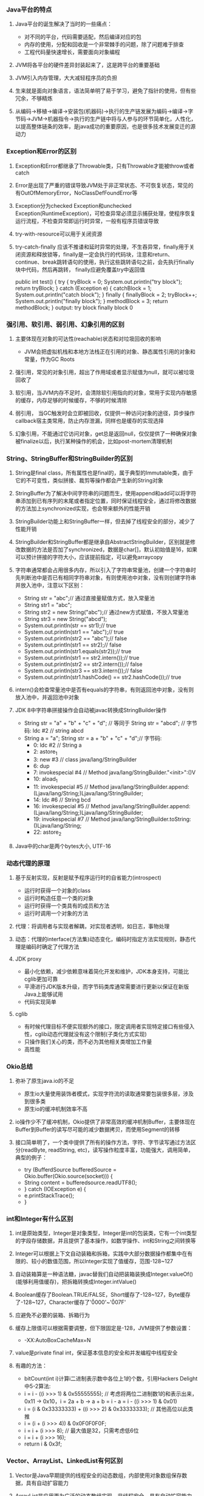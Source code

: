 *** Java平台的特点
**** Java平台的诞生解决了当时的一些痛点：
     - 对不同的平台，代码需要适配，然后编译对应的包
     - 内存的使用，分配和回收是一个非常棘手的问题，除了问题难于排查
     - 工程代码量快速增长，需要面向对象编程
**** JVM将各平台的硬件差异封装起来了，这是跨平台的重要基础
**** JVM引入内存管理，大大减轻程序员的负担
**** 生来就是面向对象语言，语法简单明了易于学习，避免了指针的使用，但有些冗余，不够精炼
**** 从编码->移植->编译->安装包(机器码)->执行的生产链发展为编码->编译->字节码->JVM->机器指令->执行的生产链中将与人参与的环节简单化，人性化，以提高整体链条的效率，是java成功的重要原因，也是很多技术发展变迁的源动力
*** Exception和Error的区别
**** Exception和Error都继承了Throwable类，只有Throwable才能被throw或者catch
**** Error是出现了严重的错误导致JVM处于非正常状态、不可恢复状态，常见的有OutOfMemoryError，NoClassDefFoundError等
**** Exception分为checked Exception和unchecked Exception(RuntimeException)，可检查异常必须显示捕获处理，使程序恢复运行流程，不检查异常即运行时异常，一般有程序员错误导致
**** try-with-resource可以用于关闭资源
**** try-catch-finally 应该不推诿和延时异常的处理，不生吞异常，finally用于关闭资源和释放锁等，finally是一定会执行的代码块，注意和return、continue、break跳转语句的使用，执行这些跳转语句之前，会先执行finally块中代码，然后再跳转， finally应避免覆盖try中返回值
     public int test() {                     
       try {                                 
         tryBlock = 0;                       
         System.out.println("try block");    
	 return tryBlock;                    
       } catch (Exception e) {               
         catchBlock = 1;                     
	 System.out.println("catch block");  
       } finally {                           
         finallyBlock = 2;                   
         tryBlock++;                         
	 System.out.println("finally block");
       }                                     
       methodBlock = 3;                      
       return methodBlock;                   
     }                                       
     output:
       try block
       finally block
       0
*** 强引用、软引用、弱引用、幻象引用的区别
**** 主要体现在对象的可达性(reachable)状态和对垃圾回收的影响
     - JVM会把虚拟机栈和本地方法栈正在引用的对象、静态属性引用的对象和常量，作为GC Roots
**** 强引用，常见的对象引用，超出了作用域或者显示赋值为null，就可以被垃圾回收了
**** 软引用，当JVM内存不足时，会清除软引用指向的对象，常用于实现内存敏感的缓存，内存足够的时候缓存，不够的时候清除
**** 弱引用， 当GC触发时会立即被回收，仅提供一种访问对象的途径，异步操作callback宿主类常用，防止内存泄漏，同样也是缓存的实现选择
**** 幻象引用，不能通过它访问对象，get总是返回null，仅仅提供了一种确保对象被finalize以后，执行某种操作的机会，比如post-mortem清理机制
*** String、StringBuffer和StringBuilder的区别
**** String是final class，所有属性也是final的，属于典型的Immutable类，由于它的不可变性，类似拼接、裁剪等操作都会产生新的String对象
**** StringBuffer为了解决中间字符串的问题而生，使用append和add可以将字符串添加到已有序列的末尾或者指定位置，同时保证线程安全，通过将修改数据的方法加上synchronized实现，也会带来额外的性能开销
**** StringBuilder功能上和StringBuffer一样，但去掉了线程安全的部分，减少了性能开销
**** StringBuilder和StringBuffer都是继承自AbstractStringBuilder，区别就是修改数据的方法是否加了synchronized，数据是char[]，默认初始值是16，如果可以预计拼接的字符大小，应该提前指定，可以避免arraycopy
**** 字符串通常都会占用很多内存，所以引入了字符串常量池，创建一个字符串时先判断池中是否已有相同字符串对象，有则使用池中对象，没有则创建字符串并放入池中，注意以下区别：
     - String str = "abc";// 通过直接量赋值方式，放入常量池
     - String str1 = "abc";
     - String str2 = new String("abc");// 通过new方式赋值，不放入常量池
     - String str3 = new String("abcd");
     - System.out.println(str == str1);// true
     - System.out.println(str1 == "abc");// true
     - System.out.println(str2 == "abc");// false
     - System.out.println(str1 == str2);// false
     - System.out.println(str1.equals(str2));// true
     - System.out.println(str1 == str2.intern());// true
     - System.out.println(str2 == str2.intern());// false
     - System.out.println(str3 == str3.intern());// false
     - System.out.println(str1.hashCode() == str2.hashCode());// true
**** intern()会检查常量池中是否有equals的字符串，有则返回池中对象，没有则放入池中，并返回池中对象
**** JDK 8中字符串拼接操作会自动被javac转换成StringBuilder操作
     - String str = "a" + "b" + "c" + "d"; // 等同于 String str = "abcd";
       // 字节码: ldc #2  // string abcd
     - String a = "a"; String str = a + "b" + "c" + "d";// 字节码:
       -  0: ldc           #2              // String a
       -  2: astore_1
       -  3: new           #3              // class java/lang/StringBuilder
       -  6: dup
       -  7: invokespecial #4              // Method java/lang/StringBuilder."<init>":()V
       - 10: aload_1
       - 11: invokespecial #5              // Method java/lang/StringBuilder.append:(Ljava/lang/String;)Ljava/lang/StringBuilder;
       - 14: ldc           #6              // String bcd
       - 16: invokespecial #5              // Method java/lang/StringBuilder.append:(Ljava/lang/String;)Ljava/lang/StringBuilder;
       - 19: invokespecial #7              // Method java/lang/StringBuilder.toString:()Ljava/lang/String;
       - 22: astore_2
**** Java中的char是两个bytes大小, UTF-16
*** 动态代理的原理
**** 基于反射实现，反射是赋予程序运行时的自省能力(introspect)
     - 运行时获得一个对象的class
     - 运行时构造任意一个类的对象
     - 运行时获得一个类具有的成员和方法
     - 运行时调用一个对象的方法
**** 代理：将调用者与实现者解耦，对实现者透明，如日志，事物处理
**** 动态：代理的interface(方法集)动态变化，编码时指定方法实现规则，静态代理是编码时确定了代理方法
**** JDK proxy
     - 最小化依赖，减少依赖意味着简化开发和维护，JDK本身支持，可能比cglib更加可靠
     - 平滑进行JDK版本升级，而字节码类库通常需要进行更新以保证在新版Java上能够试用
     - 代码实现简单
**** cglib
     - 有时候代理目标不便实现额外的接口，限定调用者实现特定接口有些侵入性，cglib动态代理就没有这个限制(子类化方式实现)
     - 只操作我们关心的类，而不必为其他相关类增加工作量
     - 高性能
*** Okio总结
**** 弥补了原生java.io的不足
     - 原生io大量使用装饰者模式，实现字符流的读取通常要包装很多层，涉及到很多类
     - 原生io的缓冲机制效率不高
**** io操作少不了缓冲机制，Okio提供了非常高效的缓冲机制Buffer，主要体现在Buffer到Buffer的读写尽可能的减少数据拷贝，而使用Segment的转移
**** 接口简单明了，一个类中提供了所有的操作方法，字符、字节读写通过方法区分(readByte, readString, etc)，读写操作粒度丰富，功能强大，调用简单，典型的例子：
     - try (BufferdSource bufferedSource = Okio.buffer(Okio.source(socket))) {
     -   String content = bufferedsource.readUTF8();
     - } catch (IOException e) {
     -   e.printStackTrace();
     - }
*** int和Integer有什么区别
**** int是原始类型，Integer是对象类型，Integer是int的包装类，它有一个int类型的字段存储数据，并且提供了基本操作，如数学操作、int和String之间转换等
**** Integer可以根据上下文自动装箱和拆箱，实践中大部分数据操作都集中在有限的、较小的数值范围，所以Integer实现了值缓存，范围-128~127
**** 自动装箱算是一种语法糖，javac替我们自动把装箱装换成Integer.valueOf()(能够利用值缓存)，把拆箱转换成Integer.intValue()
**** Boolean缓存了Boolean.TRUE/FALSE，Short缓存了-128~127，Byte缓存了-128~127，Character缓存了'\u0000'~'\u007F'
**** 应避免不必要的装箱、拆箱行为
**** 缓存上限值可以根据需要调整，但下限固定是-128，JVM提供了参数设置：
     - -XX:AutoBoxCacheMax=N
**** value是private final int，保证基本信息的安全和并发编程中线程安全
**** 有趣的方法：
     - bitCount(int i)计算i二进制表示数中各位上1的个数，引用Hackers Delight中5-2算法:
     - i = i - ((i >>> 1) & 0x55555555); // 考虑将两位二进制数1的和表示出来，0x11 -> 0x10，i = 2a + b -> a + b = i - a = i - ((i >>> 1) & 0x01)
     - i = (i & 0x33333333) + ((i >>> 2) & 0x33333333); // 其他高位以此类推
     - i = (i + (i >>> 4)) & 0x0F0F0F0F;
     - i = i + (i >>> 8); // 最大值是32，只需考虑低6位
     - i = i + (i >>> 16);
     - return i & 0x3f;
*** Vector、ArrayList、LinkedList有何区别
**** Vector是Java早期提供的线程安全的动态数组，内部使用对象数组保存数据，具有自动扩容能力
**** ArrayList是应用更为广泛的动态数组实现，非线程安全，具有自动扩容能力，(初始大小是0，add一个元素后是10)，ArrayList扩容增加50%，Vector增加1倍
**** LinkedList是双向链表，不需要扩容，非线程安全
**** Vector和ArrayList作为动态数组，内部元素以数组形式顺序存储，所以非常适合随机访问的场合，除了尾部插入和删除元素，往往性能比较差，往中间插入一个元素，需要移动后续所有元素
**** LinkedList进行节点插入、删除却要高效的多，但是随机访问性能要比动态数组慢
*** HashTable、HashMap、TreeMap、LinkedHashMap有何区别
**** HashTable是早期Java提供的哈希表实现，本身同步，不支持null键和值，initialCapacity=11，loadFactor=0.75，rehash之后newCapacity=(oldCapacity << 1) + 1，HashMap扩容后为原来2倍
**** HashMap是应用更为广泛的哈希表实现，行为大致和HashTable一致，主要区别在于HashMap非同步，支持null键和值，通常情况下，HashMap进行put和get可以达到常数时间的性能，所以它是绝大部分利用键值对存储场景的首选
**** HashMap的initialCapacity=16，loadFactor=0.75
**** TreeMap则是基于红黑树的一种提供顺序访问的Map，和HashMap不同，它的get、put、remove之类的操作都是O(logn)的时间复杂度，具体顺序可以由指定的Comparator来决定，或者根据键的自然顺序来判断
**** HashMap并发环境可能出现无限循环(桶内的链表变成了环形链表导致, resize并发导致)
**** HashMap的性能表现非常依赖于哈希码的有效性，所以hashCode和equals的一些基本约定：
     - equals相等，hashCode一定要相等
     - 重写了hashCode也要重写equals
     - hashCode需要保持一致性，状态改变返回的哈希值仍然要一致
     - equals的对称、反射、传递等特性
**** HashMap的hash(Object key):
     - int h;
     - return (key == null) ? 0 : (h = key.hashCode()) ^ (h >>> 16); // 将高位数据与低位数据合并，可以有效减少碰撞
     - index = (tab.length - ) & hash;
**** ConcurrentHashMap基于lock实现锁分段技术，首先将数据分段，为每个段分配一把锁，当一个线程占用锁访问其中一段数据时，其他段的数据也能被其他线程访问，ConcurrentHashmap不仅保证了多线程环境下的数据访问安全性，性能上也有长足的提升
**** TODO 红黑树
**** LinkedHashMap基于HashMap实现，提供了插入顺序和访问顺序功能，通过accessOrder设置，通过双链表自身维护了访问的顺序，提供原生LRUCache功能实现
*** 如何保证集合是线程安全的?ConcurrentHashMap如何实现高效的线程安全?
**** Java提供了不同层面的线程安全支持。传统集合框架内部，除了HashTable等同步容器，还提供了同步包装器(Synchronized Wrapper)，我们可以调用Collections工具类提供的包装方法，获取一个同步容器(i.e: Collections.synchronizedMap etc)，但非常粗粒度的方式(利用自身作mutex)，性能低下
**** 并发包提供的线程安全容器类
     - 各种并发容器，ConcurrentHashMap、CopyOnWriteArrayList
     - 各种线程安全队列(Queue/Deque)，ArrayBlockingQueue、SynchronousQueue
     - 各种有序容器的线程安全版本
**** 利用Unsafe的CAS(Compare and swap，CPU原子指令)实现无锁并发机制(free-lock)，线程更新时判断内存值是否与期望值一致，若是说明没有其他线程修改过，则更新新值，否则返回失败，重试进行，直至成功，最重要的是CAS是CPU原子指令，CAS操作通常配合while无限循环
*** Java提供了哪些io方式?NIO如何实现多路复用?
**** 传统java.io基于流模型实现，提供输入输出流，读取写入字节或字符流，属于同步阻塞io，缺点是io效率和扩展性存在局限性
**** Java1.4引入NIO框架，提供了Channel、Selector、Buffer等新的抽象，可以构建多路复用、同步非阻塞IO程序，同时提供了更接近操作系统底层的高性能数据操作方式
**** Java7中，NIO进一步改进，也就是NIO2，引入了异步非阻塞IO，基于事件和回调机制
**** select模式是使用一个线程做监听，而bio每次来一个链接都要做线程切换，所以节省的时间在线程切换上
**** Selector管理channel，channel关心一种事件，当channel接受到某事件时，selector.select()方法会被通知，进而处理IO操作
**** Linux上依赖epoll机制，windows依赖iocp
*** ThreadPoolExecutor的理解
**** 参数意义:
     - corePoolSize: 核心Worker线程的数量，可以理解为长期驻留的线程数目（除非设置了allowCoreThreadTimeOut）
     - maximumPoolSize: 线程池最大Worker线程的数量，就是线程不够时能够创建最大线程数
     - keepAliveTime: Worker线程结束之前的空闲时间
     - unit: 时间的单位
     - workQueue: 存放Runnable的阻塞队列
     - threadFactory: 创建线程的工厂
     - handler: 不能接受Runnable时的拒绝策略
**** 执行规则:
     1. 若currentThreadCount < corePoolSize 创建core线程，core线程会立即执行；
     2. 若currentThreadCount >= corePoolSize 放入阻塞队列；
     3. 队列已满后，若currentThreadCount < maximumPoolSize 创建新的线程。
**** 为什么能够复用线程?以及空闲超时的原理?
     提交任务Runnable后，线程池会创建一个Worker线程，线程中while循环执行任务，线程执行完当前任务后，会从等待队列里获取一个任务并执行，如此就避免了重复创建线程，实际是一个线程执行多个runnable， 线程的超时由队列的超时操作实现。
**** Thread和Runnable的理解
     Runnable通常代表具体的业务逻辑，Thread代表操作系统线程的调度管理，早起java线程api将业务逻辑和线程创建调度管理混在一起，极为不便，就像HTTP请求还要处理TCP握手一样，很多框架的存在的意义也在于此，例如OKHTTP，用户用接口定义请求，然后执行，透明化HTTPS的细节
**** Executors常用线程池配置
     1. newCachedThreadPool(), 通常用来处理大量短时间的工作任务，特点：试图缓存线程并重用，当无线程可用时，创建新的线程执行任务；线程闲置60S后，自动移出线程池，长时间闲置不会消耗资源，corePoolSize为0，SynchronousQueue作为工作队列;
     2. newFixedThreadPool(int nThreads), 重用指定数目(nThreads)的线程，使用LinkedBlockingQueue作为工作队列，任何时候最多只有nThreads个线程是活动的，任务超过nThreads后，任务会在工作队列中等待空闲线程，如果有工作线程退出，将会有新的线程被创建，以补足nThreads数目；
     3. newSingleThreadExecutor(), 它创建的是ScheduledExecutorService，支持定时或周期性的工作调度，工作线程数目限制为1，所以任务都是被顺序执行，最多只会有一个任务处于活动状态，并且不允许改变线程池实例，避免改变线程数目；
     4. newScheduledThreadPool(int corePoolSize), 同样是ScheduledExecutorService, 区别是会保持corePoolSize个工作线程;
**** 线程池大小选择策略
     1. 如果我们的任务主要是计算，那么意味着CPU的处理能力是稀缺资源，我们不能够通过增大线程数提高计算能力，因为线程越多，上下文切换的开销也越大，通常建议按照CPU核的数目N或N+1；
     2. 如果是等待较多的任务，如I/O操作比较多，可以参考Brain Goetz推荐的计算方法：线程数 = CPU核数 x (1 + 平均等待时间/平均工作时间);
     3. 实际可能受到各种系统资源限制影响，需要结合其他资源的使用，合理调整线程数量;
*** Synchronized和ReentrantLock有什么区别？
    1. Synchronized是Java内建同步机制，提供了互斥的语义和可见性，一个线程获取锁，其他试图获取锁的线程只能等待或阻塞
    2. ReentrantLock是再入锁，语义和Synchronized基本相同，通过调用lock方法获取锁，书写灵活，一般配合try-catch-finally，并在finally中调用unlock释放锁，当线程已获取了锁，lock方法会立即返回
    3. Reentrantlock提供更细粒度的同步操作，可以提供公平性(等待时间长的线程优先获取锁)，定义条件
    4. 通过lock.isHeldByCurrentThread可以判断当前线程是否拥有这个锁
*** Java并发包工具类
**** 主要特点
    1. 提供了比synchronized更加高级的同步结构，包括CountDownLatch、CyclicBarrier、Semaphore，可以在更多实际场景下使用；
    2. 并发容器类，如ConcurrentHashMap、CopyOnWriteArrayList
    3. 并发队列实现类，如ArrayBlockingQueue, LinkedListBlockingQueue, PriorityBlockingQueue, SynchronousQueue
    4. 强大的Executor框架，可以创建各种不同类型的线程池，调度任务运行等
**** 目的：
     1. 完成业务逻辑
     2. 提高吞吐量
**** Semaphore
     1. 一种计数器，可以控制一定数量的permit，以限制通用资源的访问
     2. acquire/release基本操作, acquire获取permit则执行，否则阻塞, release释放permit
**** CountDownLatch和CyclicBarrier
     1. CountDownLatch不可以重置，无法重用，CyclicBarrier可以重用
     2. CountDownLatch基本操作是countDown/await, await会阻塞等待countDown达到足够的次数，不管在哪个线程countDown, CountDownLatch通常用于线程间等待操作
     3. CyclicBarrier可以指定多个线程达到公共障碍点(common barrier point)前互相等待，然后一起执行，barrier重置
*** ThreadLocal的理解
    1. 线程局部存储，提供一个线程独立的局部变量存储机制；
    2. 通过Thread类中ThreadLocal.ThreadLocalMap threadLocals变量实现，每个线程独有此变量，这是一个类似于HashMap的结构，内部用Entry[]存储数据，
     每个Entry是一个WeakReference<ThreadLocal<?>>扩展类，ThreadLocal作为key，欲存储的变量作为value，通过ThreadLocal.get()/set()方法操作当前线程关联的
     map结构中对应的Entry数据键值对；
    3. 一个ThreadLocal对应一个线程局部变量，若多个线程均需此局部变量，则ThreadLocal会被多个线程引用
*** CAS和AQS
    1. CAS --CompareAndSwap, Unsafe提供的内部操作，基于CPU特定指令，属轻量级操作指令，实现free-lock机制的基础;
    2. AQS --AbstractQueuedSynchronizer, 基于FIFO队列实现的同步器，ReentrantLock, CountDownLatch, ThreadPoolExecutor$Worker等都是基于AQS实现;
    3. Free-lock高并发的基础-CAS，AQS是JAVA提供的封装CAS的实现;
*** 类加载过程，双亲委派模型
**** 加载(Loading):
     将java字节码数据从不同的数据源读取到JVM中，并映射为JVM认可的数据结构(Class对象)，这里的数据源可能是各种各样的形态，如jar文件、class文件，甚至是网络数据源等；
     如果输入数据不是ClassFile结构，会抛出ClassFormatError；
**** 链接(Linking):
     核心步骤，把原始类定义信息转化为JVM运行时信息
     1. 验证(Verification), 这是虚拟机安全的重要保障，JVM需要验证字节信息是否符合JAVA虚拟机规范，否则认为VerifyError，这样防止恶意信息和
	不合规信息危害JVM的运行，验证阶段可能出发更多class的加载;
     2. 准备(Preparation), 创建类或者接口中的静态变量，并初始化静态变量的初始值，此处和显示初始化不同，重点在于分配内存空间，不会执行JVM指令;
     3. 解析(Resolution), 这一步会将常量池中的符号引用(symbolic reference)替换为直接引用，以及类、接口、方法和字段的解析;
**** 初始化(Initialization): 
     这一步真正执行类初始化的代码逻辑，包括静态字段赋值的动作，以及执行类定义中的静态初始化块的逻辑，编译器在编译阶段将这部分逻辑准备好，
     父类型的初始化逻辑优先于当前类型的逻辑。
**** 双亲委派模型
     类加载器试图加载某个类型的时候，除非父加载器找不到相应类型，否则尽量将这个任务代理给当前加载器的父加载器去做，目的是避免重复加载
**** 两个class仅在字节码和加载器相同时才视为同一个class
*** 运行时动态生成Java类
    1. 字节码操纵框架： ASM、cglib、Javassist
    2. 关键是由byte code生成class对象的过程, 考虑到类加载过程中，主要功能是defineClass方法实现了字节码数据到class对象的转换
    3. 动态代理其实就是运行时生成class
*** JVM内存区域划分
    1. 程序计数器(PC, Program Counter Register). 在JVM规范中，每个线程都有它自己的程序计数器，并且任何时间一个线程只有一个方法
       在执行，也就是所谓的当前方法，程序计数器会存储当前线程正在执行的Java方法的JVM指令地址；若是本地方法，则是undefined;
    2. Java虚拟机栈(Java Virtual Machine Stack). 每个线程创建时都会创建一个虚拟机栈，内部是一个个栈帧(Stack Frame)，对应一次次Java
       方法调用，栈帧中存储着局部变量表、操作数栈、动态链接、方法正常退出或异常退出的定义等;
    3. Java堆(Heap). Java内存管理的核心区域，用来放置Java对象实例，几乎所有创建的Java对象实例都是被直接分配在堆上。堆被所有的线程
       共享，在虚拟机启动时，我们指定的"Xmx"之类的参数就是用来指定最大堆空间，堆根据不同的垃圾收集器有更进一步的划分，最有名的是
       新生代和老年代的划分;
    4. 方法区(Method Area). 也是所有线程共享的区域，用来存储元数据(Meta data)，如类结构信息，以及对应的运行时常量池、字段、方法代码等,
       早期Hotspot JVM实现，很多人习惯于将方法区称为永久代(Permanent Generation)。Oracle JDK 8中将永久代移除，同时增加了元数据区(Metaspace);
    5. 本地方法栈(Native Method Stack). 它和Java虚拟机栈非常类似，支持对本地方法的调用，也是每个线程创建一个，在Oracle Hotspot JVM中，
       本地方法栈和Java虚拟机栈是在同一块区域，这取决于具体实现，规范未强制。
*** 堆内部是什么结构
    1. 新生代
       - 新生代是大部分对象创建和销毁的地方，在通常的Java应用中，绝大部分对象的生命周期都很短暂，其内部又分为Eden区域，作为对象初始分配
	 的区域，两个Survivor，有时候也叫from、to区域，被用来放置从Minor GC中保留下来的对象;
       - JVM会随意选取一个Survivor作为to区域，然后会在GC过程中进行区域间拷贝，也就是将Eden中存活下来的对象和from区域中的对象，拷贝到to区域
	 这种设计为了防止内存的碎片化，并进一步清理无用对象;
       - 从内存模型而不是垃圾收集的角度，对Eden区域继续划分，Hotspot JVM还有一个概念叫Thread Local Allocation Buffer(TLAB), 这是JVM为每个线程
	 分配的私有缓存区域，否则，多线程同时分配内存时，为避免操作同意地址，可能需要使用加锁机制，进而影响分配速度，TLAB其实分配在Eden中;
    2. 老年代
       - 放置长生命周期的对象，通常都是从Survivor中拷贝过来的对象，通常，普通对象会被分配在TLAB上，如果对象较大，JVM会试图分配在Eden其他位
	 置上，如果对象太大，完全无法在新生代找到足够长的连续空闲空间，JVM会直接分配到老年代;
    3. 永久代
       - 这部分就是早期Hotspot JVM的方法区实现，用于存储Java类元数据、常量池、Intern字符串缓存，JDK8之后就不存在永久代这块了;
    4. 常用修改堆和内部大小的JVM参数
       - 最大堆体积
	 -Xmx value
       - 初始最小堆体积
	 -Xms value
       - 老年代和新生代的比例
	 -XX:NewRatio=value(默认是3，老年代是新生代的3倍大)
       - Eden和Survivor的比例
	 -XX:SurvivorRatio=value
*** register-based VM and stack-based VM
    1. 基于栈的虚拟机是操作数存储在栈上，通过pop操作数，执行指令，再push结果的虚拟机，代表有JVM、CPython、.NET CLR
    2. 基于寄存器的虚拟机是将操作数直接存在寄存器上，执行指令，将结果写在另一个寄存器上的虚拟机，代表Lua、Dalvik
    3. 栈虚拟机字节码占用空间较少，寄存器虚拟机执行效率较高
    4. jvm操作数栈上long, double占8个字节, boolean byte short int float reference占4个字节(64位hotspot虚拟机)
    5. Dalvik字节码2个字节，jvm字节码1个字节
*** Java Virtual Machine Specification
**** Java Type
***** primitive type
    1. boolean jvm中映射为int Z default false(0) {false, true} boolean f = true; => iconst_1; istore_1; boolean数组映射为byte数组，操作使用byte数组的操作指令(baload, bastore)
    2. byte     8-bit   signed B default 0      [-2^ 7, 2^ 7 - 1]
    3. short   16-bit   signed S default 0      [-2^15, 2^15 - 1]
    4. char    16-bit unsigned C default \u0000 [    0,    65535] UTF-16
    5. int     32-bit   signed I default 0      [-2^31, 2^31 - 1]
    6. long    64-bit   signed J default 0      [-2^63, 2^63 - 1]
    7. float   32-bit   signed F default +0.0f  ~[-3.4E38, 3.4E38]   IEEE754
    8. double  64-bit   signed D default +0.0d  ~[-1.8E308, 1.8E308] IEEE754
***** Reference type
      1. class type 引用类的实例
      2. array type 引用数组
      3. interface type 引用实现了特定接口的类实例或数组
**** Run-Time Data Area
***** The pc Register
      每个线程独有一个程序计数器(program counter), 任一时刻，每个JVM线程都在执行某个方法的代码，即当前线程的当前方法，若非native方法，
      pc会记录当前执行指令地址，native方法则为undefined
***** Java Virtual Machine Stack
      每个JVM线程启动时都会创建有一个私有的JVM栈, JVM栈类似于C语言栈, 每调用一个方法就会创建一个栈帧(frames), 栈帧主要分为局部变量区、
      操作数栈; JVM栈允许设置大小xss; 若线程需求的内存超过JVM栈允许的大小抛出StackOverflowError(方法调用栈太深，超过栈的允许范围), 若JVM栈能够动态扩展，但没有足够的内存
      完成JVM栈的扩展，或者启动新线程时没有足够的内存初始化JVM栈, 抛出OutOfMemoryError(栈无法分配或无法扩展);
***** Heap
      堆由所有JVM线程共享，用于创建类实例和数组对象，堆内存的释放由gc(garbage collector)处理; JVM 允许调整堆内存大小;
***** Method Area
      方法区由所有JVM线程共享, 用于存储运行时常量池，静态字段、静态方法，方法代码数据; 逻辑上属于堆的一部分, 但规范不限制
      方法区的位置以及管理方法区内存的方式; JVM允许设置方法区的大小;
***** Run-Time Constant Pool
      常量池是每个类或者接口常量池表在运行时的内存体现, 包含编译时就知道的字面值、运行时需要的字段引用，类似于传统语言的符号引用,
      但比这个更为宽泛; 常量池从方法区中分配内存, 当JVM创建class或者interface时创建对应的常量池;
      
***** Native Method Stacks
*** 快速平方根倒数算法
    1. IEEE754
       32位float格式：
       符号 指数(8) 有效数字(23)
       0    01111100 01000000000000000000000
       x = (-1)^Si·(1+m)·2^(E-B)
       Si: Sign 符号位
        m: Mantissa 有效数字的尾数, m∈[0, 1), m = 2^(-2) = 0.250
	E: Exponent 偏移处理后的指数, E=124
	B: 偏移量, 为了能表示[-127, 128]的指数, B=127
       所以x = (1+0.250)·2^(-3) = 0.15625
    2. code:
       float Q_rsqrt( float number )
       {
          long i;
	  float x2, y;
	  const float threehalfs = 1.5F;
		   
          x2 = number * 0.5F;
	  y  = number;
	  i  = * ( long * ) &y;                       // evil floating point bit level hacking（对浮点数的邪恶位元hack）
	  i  = 0x5f3759df - ( i >> 1 );               // what the fuck?（这他妈的是怎么回事？）
	  y  = * ( float * ) &i;
	  y  = y * ( threehalfs - ( x2 * y * y ) );   // 1st iteration （第一次迭代）
          //      y  = y * ( threehalfs - ( x2 * y * y ) );   // 2nd iteration, this can be removed（第二次迭代，可以删除）
	  return y;
       }
    3. explaination:
       思路: 先求取近似值，然后再用牛顿迭代提高精度
       证明:[https://zh.wikipedia.org/wiki/%E5%B9%B3%E6%96%B9%E6%A0%B9%E5%80%92%E6%95%B0%E9%80%9F%E7%AE%97%E6%B3%95]

